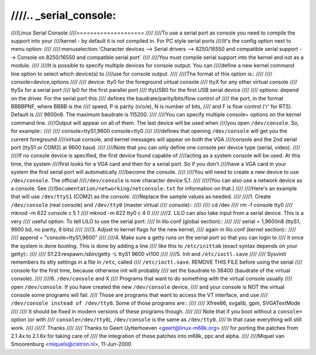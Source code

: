 ////.. _serial_console:
////
////Linux Serial Console
////====================
////
////To use a serial port as console you need to compile the support into your
////kernel - by default it is not compiled in. For PC style serial ports
////it's the config option next to menu option:
////
////:menuselection:`Character devices --> Serial drivers --> 8250/16550 and compatible serial support --> Console on 8250/16550 and compatible serial port`
////
////You must compile serial support into the kernel and not as a module.
////
////It is possible to specify multiple devices for console output. You can
////define a new kernel command line option to select which device(s) to
////use for console output.
////
////The format of this option is::
////
////	console=device,options
////
////	device:		tty0 for the foreground virtual console
////			ttyX for any other virtual console
////			ttySx for a serial port
////			lp0 for the first parallel port
////			ttyUSB0 for the first USB serial device
////
////	options:	depend on the driver. For the serial port this
////			defines the baudrate/parity/bits/flow control of
////			the port, in the format BBBBPNF, where BBBB is the
////			speed, P is parity (n/o/e), N is number of bits,
////			and F is flow control ('r' for RTS). Default is
////			9600n8. The maximum baudrate is 115200.
////
////You can specify multiple console= options on the kernel command line.
////Output will appear on all of them. The last device will be used when
////you open ``/dev/console``. So, for example::
////
////	console=ttyS1,9600 console=tty0
////
////defines that opening ``/dev/console`` will get you the current foreground
////virtual console, and kernel messages will appear on both the VGA
////console and the 2nd serial port (ttyS1 or COM2) at 9600 baud.
////
////Note that you can only define one console per device type (serial, video).
////
////If no console device is specified, the first device found capable of
////acting as a system console will be used. At this time, the system
////first looks for a VGA card and then for a serial port. So if you don't
////have a VGA card in your system the first serial port will automatically
////become the console.
////
////You will need to create a new device to use ``/dev/console``. The official
////``/dev/console`` is now character device 5,1.
////
////(You can also use a network device as a console.  See
////``Documentation/networking/netconsole.txt`` for information on that.)
////
////Here's an example that will use ``/dev/ttyS1`` (COM2) as the console.
////Replace the sample values as needed.
////
////1. Create ``/dev/console`` (real console) and ``/dev/tty0`` (master virtual
////   console)::
////
////     cd /dev
////     rm -f console tty0
////     mknod -m 622 console c 5 1
////     mknod -m 622 tty0 c 4 0
////
////2. LILO can also take input from a serial device. This is a very
////   useful option. To tell LILO to use the serial port:
////   In lilo.conf (global section)::
////
////     serial  = 1,9600n8 (ttyS1, 9600 bd, no parity, 8 bits)
////
////3. Adjust to kernel flags for the new kernel,
////   again in lilo.conf (kernel section)::
////
////     append = "console=ttyS1,9600"
////
////4. Make sure a getty runs on the serial port so that you can login to
////   it once the system is done booting. This is done by adding a line
////   like this to ``/etc/inittab`` (exact syntax depends on your getty)::
////
////     S1:23:respawn:/sbin/getty -L ttyS1 9600 vt100
////
////5. Init and ``/etc/ioctl.save``
////
////   Sysvinit remembers its stty settings in a file in ``/etc``, called
////   ``/etc/ioctl.save``. REMOVE THIS FILE before using the serial
////   console for the first time, because otherwise init will probably
////   set the baudrate to 38400 (baudrate of the virtual console).
////
////6. ``/dev/console`` and X
////   Programs that want to do something with the virtual console usually
////   open ``/dev/console``. If you have created the new ``/dev/console`` device,
////   and your console is NOT the virtual console some programs will fail.
////   Those are programs that want to access the VT interface, and use
////   ``/dev/console instead of /dev/tty0``. Some of those programs are::
////
////     Xfree86, svgalib, gpm, SVGATextMode
////
////   It should be fixed in modern versions of these programs though.
////
////   Note that if you boot without a ``console=`` option (or with
////   ``console=/dev/tty0``), ``/dev/console`` is the same as ``/dev/tty0``.
////   In that case everything will still work.
////
////7. Thanks
////
////   Thanks to Geert Uytterhoeven <geert@linux-m68k.org>
////   for porting the patches from 2.1.4x to 2.1.6x for taking care of
////   the integration of these patches into m68k, ppc and alpha.
////
////Miquel van Smoorenburg <miquels@cistron.nl>, 11-Jun-2000
